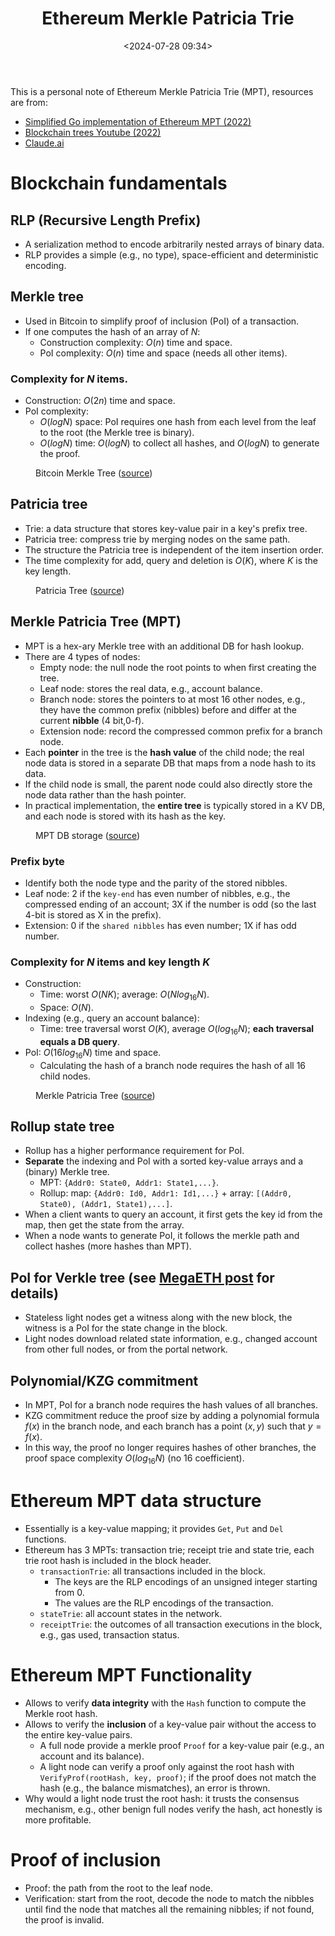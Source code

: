 #+title: Ethereum Merkle Patricia Trie
#+date: <2024-07-28 09:34>
#+description:
#+filetags: evm trie

This is a personal note of Ethereum Merkle Patricia Trie (MPT), resources are from:
 - [[https://github.com/zhangchiqing/merkle-patricia-trie?tab=readme-ov-file][Simplified Go implementation of Ethereum MPT (2022)]]
 - [[https://www.youtube.com/watch?v=Qn6sFmo8xGo][Blockchain trees Youtube (2022)]]
 - [[https://claude.ai/chat/a3ee5b1f-4d83-46c1-b681-d2d7b170c7e1][Claude.ai]]

* Blockchain fundamentals
** RLP (Recursive Length Prefix)
- A serialization method to encode arbitrarily nested arrays of binary data.
- RLP provides a simple (e.g., no type), space-efficient and deterministic encoding.

** Merkle tree
- Used in Bitcoin to simplify proof of inclusion (PoI) of a transaction.
- If one computes the hash of an array of \(N\):
  - Construction complexity: \(O(n)\) time and space.
  - PoI complexity: \(O(n)\) time and space (needs all other items).

*** Complexity for \(N\) items.
- Construction: \(O(2n)\) time and space.
- PoI complexity:
  - \(O(logN)\) space: PoI requires one hash from each level from the leaf to the root (the Merkle tree is binary).
  - \(O(logN)\) time: \(O(logN)\) to collect all hashes, and \(O(logN)\) to generate the proof.

#+CAPTION: Bitcoin Merkle Tree ([[https://blockonomi.com/wp-content/uploads/2018/06/merkle-tree.jpg][source]])
#+ATTR_HTML: :align center
#+ATTR_HTML: :width 500px
[[https://blockonomi.com/wp-content/uploads/2018/06/merkle-tree.jpg]]

** Patricia tree
- Trie: a data structure that stores key-value pair in a key's prefix tree.
- Patricia tree: compress trie by merging nodes on the same path.
- The structure the Patricia tree is independent of the item insertion order.
- The time complexity for add, query and deletion is \(O(K)\), where \(K\) is the key length.

#+CAPTION: Patricia Tree ([[https://upload.wikimedia.org/wikipedia/commons/thumb/a/ae/Patricia_trie.svg/525px-Patricia_trie.svg.png][source]])
#+ATTR_HTML: :align center
#+ATTR_HTML: :width 400px
[[https://upload.wikimedia.org/wikipedia/commons/thumb/a/ae/Patricia_trie.svg/525px-Patricia_trie.svg.png]]

** Merkle Patricia Tree (MPT)
- MPT is a hex-ary Merkle tree with an additional DB for hash lookup.
- There are 4 types of nodes:
  - Empty node: the null node the root points to when first creating the tree.
  - Leaf node: stores the real data, e.g., account balance.
  - Branch node: stores the pointers to at most 16 other nodes, e.g., they have the common prefix (nibbles) before and differ at the current **nibble** (4 bit,0-f).
  - Extension node: record the compressed common prefix for a branch node.
- Each **pointer** in the tree is the **hash value** of the child node; the real node data is stored in a separate DB that maps from a node hash to its data.
-  If the child node is small, the parent node could also directly store the node data rather than the hash pointer.
- In practical implementation, the **entire tree** is typically stored in a KV DB, and each node is stored with its hash as the key.

#+CAPTION: MPT DB storage ([[https://github.com/zhangchiqing/merkle-patricia-trie/raw/master/diagrams/4_add_4th_tx_kv.png][source]])
#+ATTR_HTML: :align center
#+ATTR_HTML: :width 400px
[[https://github.com/zhangchiqing/merkle-patricia-trie/raw/master/diagrams/4_add_4th_tx_kv.png]]

*** Prefix byte
- Identify both the node type and the parity of the stored nibbles.
- Leaf node: 2 if the ~key-end~ has even number of nibbles, e.g., the compressed ending of an account; 3X if the number is odd (so the last 4-bit is stored as X in the prefix).
- Extension: 0 if the ~shared nibbles~ has even number; 1X if has odd number.

*** Complexity for \(N\) items and key length \(K\)
- Construction:
  - Time: worst \(O(NK)\); average: \(O(Nlog_{16}N)\).
  - Space: \(O(N)\).
- Indexing (e.g., query an account balance):
  - Time: tree traversal worst \(O(K)\), average \(O(log_{16}N)\); **each traversal equals a DB query**.
- PoI: \(O(16log_{16}N)\) time and space.
  - Calculating the hash of a branch node requires the hash of all 16 child nodes.

#+CAPTION: Merkle Patricia Tree ([[https://i.sstatic.net/YZGxe.png][source]])
#+ATTR_HTML: :align center
#+ATTR_HTML: :width 600px
[[https://i.sstatic.net/YZGxe.png]]

** Rollup state tree
- Rollup has a higher performance requirement for PoI.
- **Separate** the indexing and PoI with a sorted key-value arrays and a (binary) Merkle tree.
  - MPT: ~{Addr0: State0, Addr1: State1,...}~.
  - Rollup: map: ~{Addr0: Id0, Addr1: Id1,...}~ + array: ~[(Addr0, State0), (Addr1, State1),...]~.
- When a client wants to query an account, it first gets the key id from the map, then get the state from the array.
- When a node wants to generate PoI, it follows the merkle path and collect hashes (more hashes than MPT).

** PoI for Verkle tree (see [[https://chenyo-17.github.io/org-static-blog/2024-07-04-parallel-evm:-megaeth.html][MegaETH post]] for details)
- Stateless light nodes get a witness along with the new block, the witness is a PoI for the state change in the block.
- Light nodes download related state information, e.g., changed account from other full nodes, or from the portal network.

** Polynomial/KZG commitment
- In MPT, PoI for a branch node requires the hash values of all branches.
- KZG commitment reduce the proof size by adding a polynomial formula \(f(x)\) in the branch node, and each branch has a point \((x, y)\) such that \(y = f(x)\).
- In this way, the proof no longer requires hashes of other branches, the proof space complexity \(O(log_{16}N)\) (no 16 coefficient).

* Ethereum MPT data structure
- Essentially is a key-value mapping; it provides ~Get~, ~Put~ and ~Del~ functions.
- Ethereum has 3 MPTs: transaction trie; receipt trie and state trie, each trie root hash is included in the block header.
  - ~transactionTrie~: all transactions included in the block.
    - The keys are the RLP encodings of an unsigned integer starting from 0.
    - The values are the RLP encodings of the transaction.
  - ~stateTrie~: all account states in the network.
  - ~receiptTrie~: the outcomes of all transaction executions in the block, e.g., gas used, transaction status.

* Ethereum MPT Functionality
- Allows to verify **data integrity** with the ~Hash~ function to compute the Merkle root hash.
- Allows to verify the **inclusion** of a key-value pair without the access to the entire key-value pairs.
  - A full node provide a merkle proof ~Proof~ for a key-value pair (e.g., an account and its balance).
  - A light node can verify a proof only against the root hash with ~VerifyProf(rootHash, key, proof)~; if the proof does not match the hash (e.g., the balance mismatches), an error is thrown.
- Why would a light node trust the root hash: it trusts the consensus mechanism, e.g., other benign full nodes verify the hash, act honestly is more profitable.

* Proof of inclusion
- Proof: the path from the root to the leaf node.
- Verification: start from the root, decode the node to match the nibbles until find the node that matches all the remaining nibbles; if not found, the proof is invalid.
